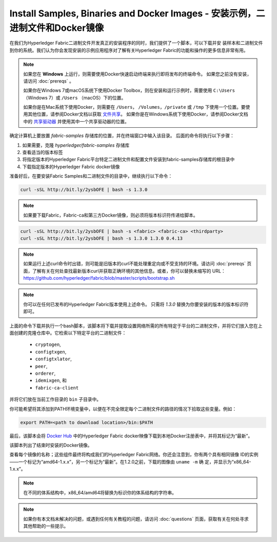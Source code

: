 Install Samples, Binaries and Docker Images - 安装示例，二进制文件和Docker镜像
=================================================================================

在我们为Hyperledger Fabric二进制文件开发真正的安装程序的同时，我们提供了一个脚本，可以下载并安
装样本和二进制文件到你的系统。我们认为你会发现安装的示例应用程序对了解有关Hyperledger Fabric的功能和操作的更多信息非常有用。

.. note:: 如果您在 **Windows** 上运行，则需要使用Docker快速启动终端来执行即将发布的终端命令。 如果您之前没有安装，请访问 :doc:`prereqs` 。

      如果你在Windows 7或macOS系统下使用Docker Toolbox，则在安装和运行示例时，需要使用 ``C:\Users`` （Windows 7）或 ``/Users`` （macOS）下的位置。

      如果你是在Mac系统下使用Docker，则需要在 ``/Users``， ``/Volumes``，``/private`` 或 ``/tmp`` 下使用一个位置。要使用其他位置，请参阅Docker文档以获取 `文件共享 <https://docs.docker.com/docker-for-mac/#file-sharing>`__。
      如果你是在Windows系统下使用Docker，请参阅Docker文档中的 `共享驱动器 <https://docs.docker.com/docker-for-windows/#shared-drives>`__ 并使用其中一个共享驱动器的位置。

确定计算机上要放置 `fabric-samples` 存储库的位置，并在终端窗口中输入该目录。 后面的命令将执行以下步骤：

#. 如果需要，克隆 `hyperledger/fabric-samples` 存储库
#. 查看适当的版本标签
#. 将指定版本的Hyperledger Fabric平台特定二进制文件和配置文件安装到fabric-samples存储库的根目录中
#. 下载指定版本的Hyperledger Fabric docker镜像

准备好后，在要安装Fabric Samples和二进制文件的目录中，继续执行以下命令：

.. code:: bash

  curl -sSL http://bit.ly/2ysbOFE | bash -s 1.3.0

.. note:: 如果要下载Fabric，Fabric-ca和第三方Docker镜像，则必须将版本标识符传递给脚本。

.. code:: bash

  curl -sSL http://bit.ly/2ysbOFE | bash -s <fabric> <fabric-ca> <thirdparty>
  curl -sSL http://bit.ly/2ysbOFE | bash -s 1.3.0 1.3.0 0.4.13

.. note:: 如果运行上述curl命令时出错，则可能是旧版本的curl不能处理重定向或不受支持的环境。请访问 :doc:`prereqs` 页面，了解有关在何处查找最新版本curl并获取正确环境的其他信息。或者，你可以替换未缩写的 URL：https://github.com/hyperledger/fabric/blob/master/scripts/bootstrap.sh

.. note:: 你可以在任何已发布的Hyperledger Fabric版本使用上述命令。 只需将 `1.3.0` 替换为你要安装的版本的版本标识符即可。

上面的命令下载并执行一个bash脚本，该脚本将下载并提取设置网络所需的所有特定于平台的二进制文件，并将它们放入您在上面创建的克隆仓库中。它检索以下特定平台的二进制文件：

  * ``cryptogen``,
  * ``configtxgen``,
  * ``configtxlator``,
  * ``peer``,
  * ``orderer``,
  * ``idemixgen``, 和
  * ``fabric-ca-client``

并将它们放在当前工作目录的 ``bin`` 子目录中。

你可能希望将其添加到PATH环境变量中，以便在不完全限定每个二进制文件的路径的情况下拾取这些变量。例如：

.. code:: bash

  export PATH=<path to download location>/bin:$PATH

最后，该脚本会将 `Docker Hub <https://hub.docker.com/u/hyperledger/>`__ 中的Hyperledger Fabric docker映像下载到本地Docker注册表中，并将其标记为“最新”。

该脚本列出了结束时安装的Docker镜像。

查看每个镜像的名称；这些组件最终将构成我们的Hyperledger Fabric网络。你还会注意到，你有两个具有相同镜像
ID的实例——一个标记为“amd64-1.x.x”，另一个标记为“最新”。在1.2.0之前，下载的图像由 ``uname -m`` 确
定，并显示为“x86_64-1.x.x”。

.. note:: 在不同的体系结构中，x86_64/amd64将替换为标识你的体系结构的字符串。

.. note:: 如果你有本文档未解决的问题，或遇到任何有关教程的问题，请访问 :doc:`questions` 页面，获取有关在何处寻求其他帮助的一些提示。


.. Licensed under Creative Commons Attribution 4.0 International License
   https://creativecommons.org/licenses/by/4.0/
